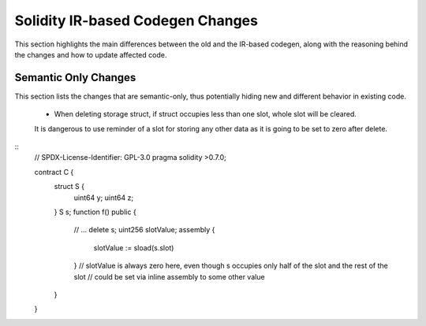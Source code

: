 ********************************
Solidity IR-based Codegen Changes
********************************

This section highlights the main differences between the old and the IR-based codegen,
along with the reasoning behind the changes and how to update affected code.

Semantic Only Changes
=====================

This section lists the changes that are semantic-only, thus potentially
hiding new and different behavior in existing code.

 * When deleting storage struct, if struct occupies less than one slot, whole slot will be cleared.
 It is dangerous to use reminder of a slot for storing any other data as it is going to be set to zero after delete.

::
    // SPDX-License-Identifier: GPL-3.0
    pragma solidity >0.7.0;

    contract C {
        struct S {
            uint64 y;
            uint64 z;
        }
        S s;
        function f() public {
            // ...
            delete s;
            uint256 slotValue;
            assembly {
                slotValue := sload(s.slot)
            }
            // slotValue is always zero here, even though s occupies only half of the slot and the rest of the slot
            // could be set via inline assembly to some other value
        }
    }
